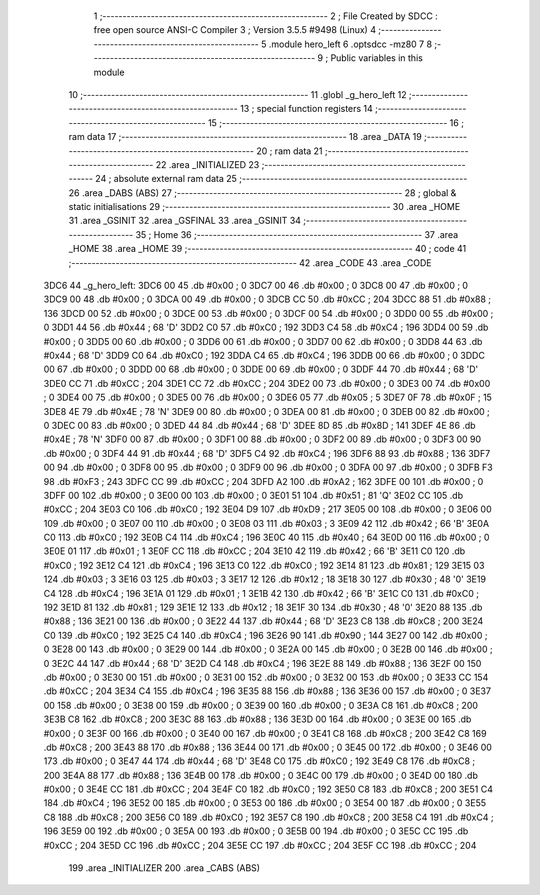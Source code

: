                               1 ;--------------------------------------------------------
                              2 ; File Created by SDCC : free open source ANSI-C Compiler
                              3 ; Version 3.5.5 #9498 (Linux)
                              4 ;--------------------------------------------------------
                              5 	.module hero_left
                              6 	.optsdcc -mz80
                              7 	
                              8 ;--------------------------------------------------------
                              9 ; Public variables in this module
                             10 ;--------------------------------------------------------
                             11 	.globl _g_hero_left
                             12 ;--------------------------------------------------------
                             13 ; special function registers
                             14 ;--------------------------------------------------------
                             15 ;--------------------------------------------------------
                             16 ; ram data
                             17 ;--------------------------------------------------------
                             18 	.area _DATA
                             19 ;--------------------------------------------------------
                             20 ; ram data
                             21 ;--------------------------------------------------------
                             22 	.area _INITIALIZED
                             23 ;--------------------------------------------------------
                             24 ; absolute external ram data
                             25 ;--------------------------------------------------------
                             26 	.area _DABS (ABS)
                             27 ;--------------------------------------------------------
                             28 ; global & static initialisations
                             29 ;--------------------------------------------------------
                             30 	.area _HOME
                             31 	.area _GSINIT
                             32 	.area _GSFINAL
                             33 	.area _GSINIT
                             34 ;--------------------------------------------------------
                             35 ; Home
                             36 ;--------------------------------------------------------
                             37 	.area _HOME
                             38 	.area _HOME
                             39 ;--------------------------------------------------------
                             40 ; code
                             41 ;--------------------------------------------------------
                             42 	.area _CODE
                             43 	.area _CODE
   3DC6                      44 _g_hero_left:
   3DC6 00                   45 	.db #0x00	; 0
   3DC7 00                   46 	.db #0x00	; 0
   3DC8 00                   47 	.db #0x00	; 0
   3DC9 00                   48 	.db #0x00	; 0
   3DCA 00                   49 	.db #0x00	; 0
   3DCB CC                   50 	.db #0xCC	; 204
   3DCC 88                   51 	.db #0x88	; 136
   3DCD 00                   52 	.db #0x00	; 0
   3DCE 00                   53 	.db #0x00	; 0
   3DCF 00                   54 	.db #0x00	; 0
   3DD0 00                   55 	.db #0x00	; 0
   3DD1 44                   56 	.db #0x44	; 68	'D'
   3DD2 C0                   57 	.db #0xC0	; 192
   3DD3 C4                   58 	.db #0xC4	; 196
   3DD4 00                   59 	.db #0x00	; 0
   3DD5 00                   60 	.db #0x00	; 0
   3DD6 00                   61 	.db #0x00	; 0
   3DD7 00                   62 	.db #0x00	; 0
   3DD8 44                   63 	.db #0x44	; 68	'D'
   3DD9 C0                   64 	.db #0xC0	; 192
   3DDA C4                   65 	.db #0xC4	; 196
   3DDB 00                   66 	.db #0x00	; 0
   3DDC 00                   67 	.db #0x00	; 0
   3DDD 00                   68 	.db #0x00	; 0
   3DDE 00                   69 	.db #0x00	; 0
   3DDF 44                   70 	.db #0x44	; 68	'D'
   3DE0 CC                   71 	.db #0xCC	; 204
   3DE1 CC                   72 	.db #0xCC	; 204
   3DE2 00                   73 	.db #0x00	; 0
   3DE3 00                   74 	.db #0x00	; 0
   3DE4 00                   75 	.db #0x00	; 0
   3DE5 00                   76 	.db #0x00	; 0
   3DE6 05                   77 	.db #0x05	; 5
   3DE7 0F                   78 	.db #0x0F	; 15
   3DE8 4E                   79 	.db #0x4E	; 78	'N'
   3DE9 00                   80 	.db #0x00	; 0
   3DEA 00                   81 	.db #0x00	; 0
   3DEB 00                   82 	.db #0x00	; 0
   3DEC 00                   83 	.db #0x00	; 0
   3DED 44                   84 	.db #0x44	; 68	'D'
   3DEE 8D                   85 	.db #0x8D	; 141
   3DEF 4E                   86 	.db #0x4E	; 78	'N'
   3DF0 00                   87 	.db #0x00	; 0
   3DF1 00                   88 	.db #0x00	; 0
   3DF2 00                   89 	.db #0x00	; 0
   3DF3 00                   90 	.db #0x00	; 0
   3DF4 44                   91 	.db #0x44	; 68	'D'
   3DF5 C4                   92 	.db #0xC4	; 196
   3DF6 88                   93 	.db #0x88	; 136
   3DF7 00                   94 	.db #0x00	; 0
   3DF8 00                   95 	.db #0x00	; 0
   3DF9 00                   96 	.db #0x00	; 0
   3DFA 00                   97 	.db #0x00	; 0
   3DFB F3                   98 	.db #0xF3	; 243
   3DFC CC                   99 	.db #0xCC	; 204
   3DFD A2                  100 	.db #0xA2	; 162
   3DFE 00                  101 	.db #0x00	; 0
   3DFF 00                  102 	.db #0x00	; 0
   3E00 00                  103 	.db #0x00	; 0
   3E01 51                  104 	.db #0x51	; 81	'Q'
   3E02 CC                  105 	.db #0xCC	; 204
   3E03 C0                  106 	.db #0xC0	; 192
   3E04 D9                  107 	.db #0xD9	; 217
   3E05 00                  108 	.db #0x00	; 0
   3E06 00                  109 	.db #0x00	; 0
   3E07 00                  110 	.db #0x00	; 0
   3E08 03                  111 	.db #0x03	; 3
   3E09 42                  112 	.db #0x42	; 66	'B'
   3E0A C0                  113 	.db #0xC0	; 192
   3E0B C4                  114 	.db #0xC4	; 196
   3E0C 40                  115 	.db #0x40	; 64
   3E0D 00                  116 	.db #0x00	; 0
   3E0E 01                  117 	.db #0x01	; 1
   3E0F CC                  118 	.db #0xCC	; 204
   3E10 42                  119 	.db #0x42	; 66	'B'
   3E11 C0                  120 	.db #0xC0	; 192
   3E12 C4                  121 	.db #0xC4	; 196
   3E13 C0                  122 	.db #0xC0	; 192
   3E14 81                  123 	.db #0x81	; 129
   3E15 03                  124 	.db #0x03	; 3
   3E16 03                  125 	.db #0x03	; 3
   3E17 12                  126 	.db #0x12	; 18
   3E18 30                  127 	.db #0x30	; 48	'0'
   3E19 C4                  128 	.db #0xC4	; 196
   3E1A 01                  129 	.db #0x01	; 1
   3E1B 42                  130 	.db #0x42	; 66	'B'
   3E1C C0                  131 	.db #0xC0	; 192
   3E1D 81                  132 	.db #0x81	; 129
   3E1E 12                  133 	.db #0x12	; 18
   3E1F 30                  134 	.db #0x30	; 48	'0'
   3E20 88                  135 	.db #0x88	; 136
   3E21 00                  136 	.db #0x00	; 0
   3E22 44                  137 	.db #0x44	; 68	'D'
   3E23 C8                  138 	.db #0xC8	; 200
   3E24 C0                  139 	.db #0xC0	; 192
   3E25 C4                  140 	.db #0xC4	; 196
   3E26 90                  141 	.db #0x90	; 144
   3E27 00                  142 	.db #0x00	; 0
   3E28 00                  143 	.db #0x00	; 0
   3E29 00                  144 	.db #0x00	; 0
   3E2A 00                  145 	.db #0x00	; 0
   3E2B 00                  146 	.db #0x00	; 0
   3E2C 44                  147 	.db #0x44	; 68	'D'
   3E2D C4                  148 	.db #0xC4	; 196
   3E2E 88                  149 	.db #0x88	; 136
   3E2F 00                  150 	.db #0x00	; 0
   3E30 00                  151 	.db #0x00	; 0
   3E31 00                  152 	.db #0x00	; 0
   3E32 00                  153 	.db #0x00	; 0
   3E33 CC                  154 	.db #0xCC	; 204
   3E34 C4                  155 	.db #0xC4	; 196
   3E35 88                  156 	.db #0x88	; 136
   3E36 00                  157 	.db #0x00	; 0
   3E37 00                  158 	.db #0x00	; 0
   3E38 00                  159 	.db #0x00	; 0
   3E39 00                  160 	.db #0x00	; 0
   3E3A C8                  161 	.db #0xC8	; 200
   3E3B C8                  162 	.db #0xC8	; 200
   3E3C 88                  163 	.db #0x88	; 136
   3E3D 00                  164 	.db #0x00	; 0
   3E3E 00                  165 	.db #0x00	; 0
   3E3F 00                  166 	.db #0x00	; 0
   3E40 00                  167 	.db #0x00	; 0
   3E41 C8                  168 	.db #0xC8	; 200
   3E42 C8                  169 	.db #0xC8	; 200
   3E43 88                  170 	.db #0x88	; 136
   3E44 00                  171 	.db #0x00	; 0
   3E45 00                  172 	.db #0x00	; 0
   3E46 00                  173 	.db #0x00	; 0
   3E47 44                  174 	.db #0x44	; 68	'D'
   3E48 C0                  175 	.db #0xC0	; 192
   3E49 C8                  176 	.db #0xC8	; 200
   3E4A 88                  177 	.db #0x88	; 136
   3E4B 00                  178 	.db #0x00	; 0
   3E4C 00                  179 	.db #0x00	; 0
   3E4D 00                  180 	.db #0x00	; 0
   3E4E CC                  181 	.db #0xCC	; 204
   3E4F C0                  182 	.db #0xC0	; 192
   3E50 C8                  183 	.db #0xC8	; 200
   3E51 C4                  184 	.db #0xC4	; 196
   3E52 00                  185 	.db #0x00	; 0
   3E53 00                  186 	.db #0x00	; 0
   3E54 00                  187 	.db #0x00	; 0
   3E55 C8                  188 	.db #0xC8	; 200
   3E56 C0                  189 	.db #0xC0	; 192
   3E57 C8                  190 	.db #0xC8	; 200
   3E58 C4                  191 	.db #0xC4	; 196
   3E59 00                  192 	.db #0x00	; 0
   3E5A 00                  193 	.db #0x00	; 0
   3E5B 00                  194 	.db #0x00	; 0
   3E5C CC                  195 	.db #0xCC	; 204
   3E5D CC                  196 	.db #0xCC	; 204
   3E5E CC                  197 	.db #0xCC	; 204
   3E5F CC                  198 	.db #0xCC	; 204
                            199 	.area _INITIALIZER
                            200 	.area _CABS (ABS)
